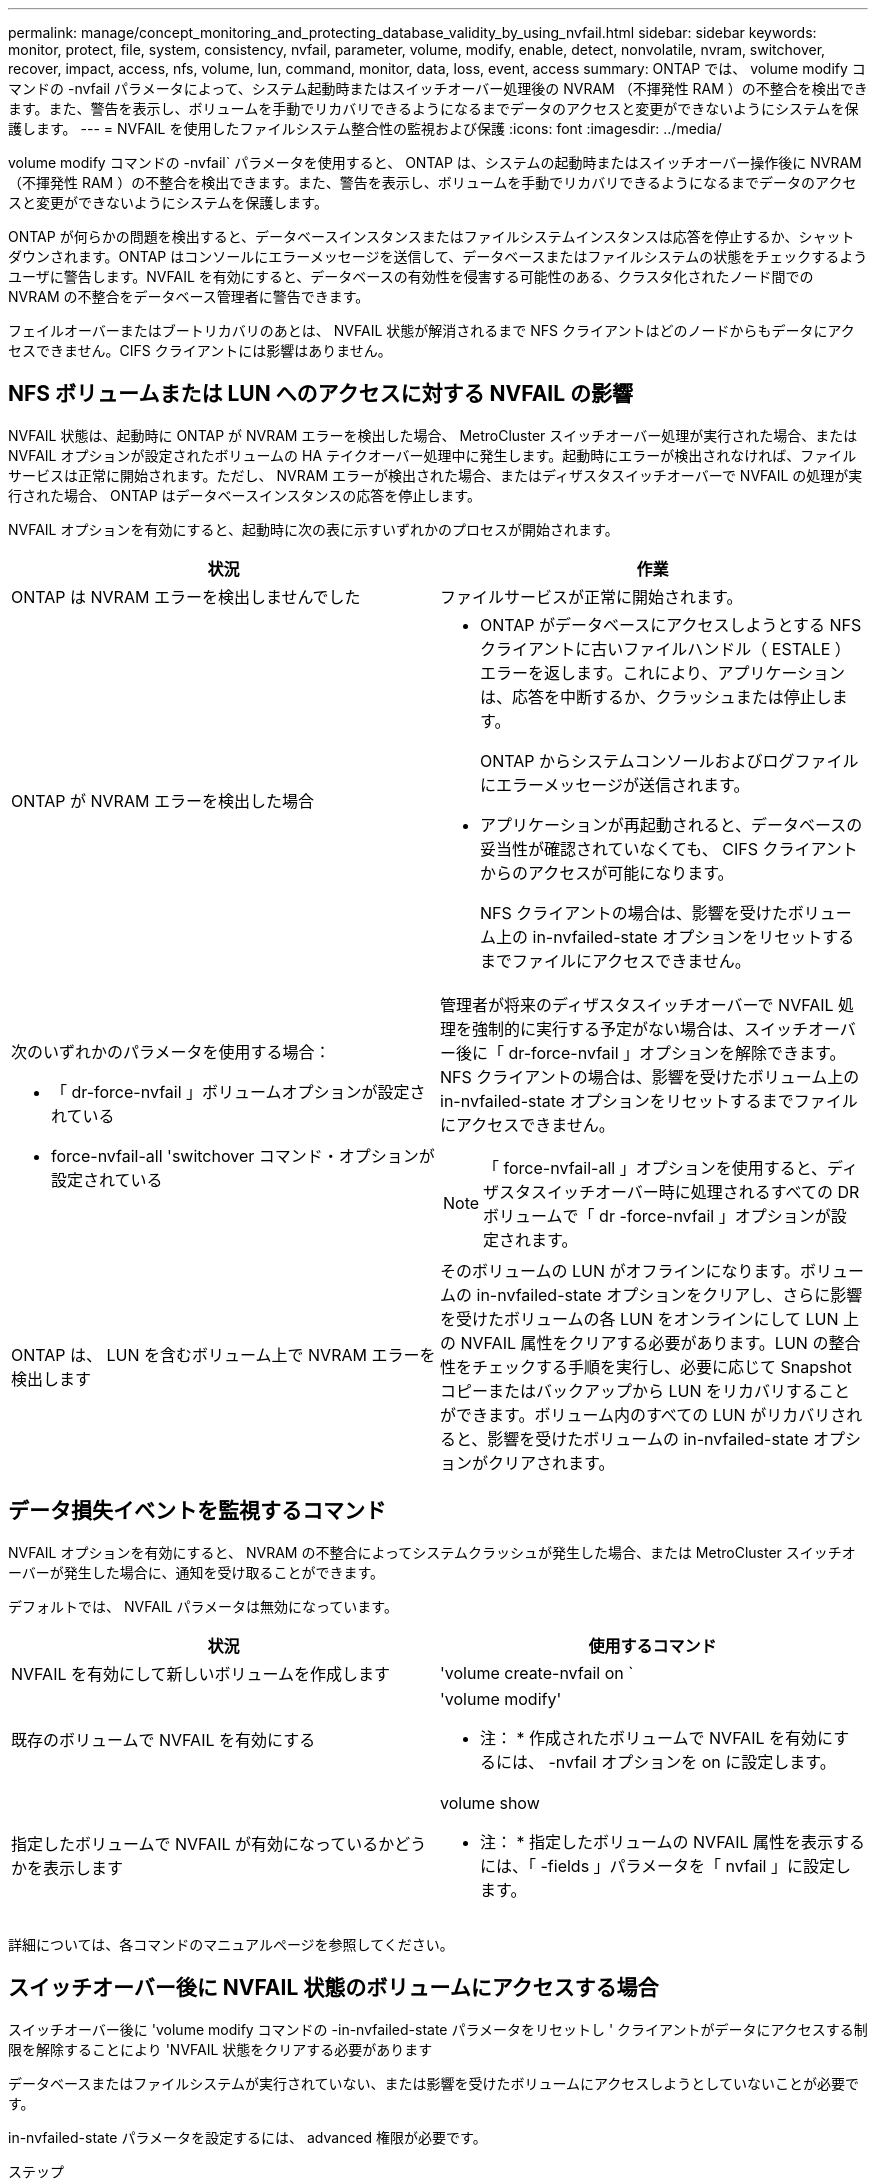 ---
permalink: manage/concept_monitoring_and_protecting_database_validity_by_using_nvfail.html 
sidebar: sidebar 
keywords: monitor, protect, file, system, consistency, nvfail, parameter, volume, modify, enable, detect, nonvolatile, nvram, switchover, recover, impact, access, nfs, volume, lun, command, monitor, data, loss, event, access 
summary: ONTAP では、 volume modify コマンドの -nvfail パラメータによって、システム起動時またはスイッチオーバー処理後の NVRAM （不揮発性 RAM ）の不整合を検出できます。また、警告を表示し、ボリュームを手動でリカバリできるようになるまでデータのアクセスと変更ができないようにシステムを保護します。 
---
= NVFAIL を使用したファイルシステム整合性の監視および保護
:icons: font
:imagesdir: ../media/


[role="lead"]
volume modify コマンドの -nvfail` パラメータを使用すると、 ONTAP は、システムの起動時またはスイッチオーバー操作後に NVRAM （不揮発性 RAM ）の不整合を検出できます。また、警告を表示し、ボリュームを手動でリカバリできるようになるまでデータのアクセスと変更ができないようにシステムを保護します。

ONTAP が何らかの問題を検出すると、データベースインスタンスまたはファイルシステムインスタンスは応答を停止するか、シャットダウンされます。ONTAP はコンソールにエラーメッセージを送信して、データベースまたはファイルシステムの状態をチェックするようユーザに警告します。NVFAIL を有効にすると、データベースの有効性を侵害する可能性のある、クラスタ化されたノード間での NVRAM の不整合をデータベース管理者に警告できます。

フェイルオーバーまたはブートリカバリのあとは、 NVFAIL 状態が解消されるまで NFS クライアントはどのノードからもデータにアクセスできません。CIFS クライアントには影響はありません。



== NFS ボリュームまたは LUN へのアクセスに対する NVFAIL の影響

[role="lead"]
NVFAIL 状態は、起動時に ONTAP が NVRAM エラーを検出した場合、 MetroCluster スイッチオーバー処理が実行された場合、または NVFAIL オプションが設定されたボリュームの HA テイクオーバー処理中に発生します。起動時にエラーが検出されなければ、ファイルサービスは正常に開始されます。ただし、 NVRAM エラーが検出された場合、またはディザスタスイッチオーバーで NVFAIL の処理が実行された場合、 ONTAP はデータベースインスタンスの応答を停止します。

NVFAIL オプションを有効にすると、起動時に次の表に示すいずれかのプロセスが開始されます。

|===
| 状況 | 作業 


 a| 
ONTAP は NVRAM エラーを検出しませんでした
 a| 
ファイルサービスが正常に開始されます。



 a| 
ONTAP が NVRAM エラーを検出した場合
 a| 
* ONTAP がデータベースにアクセスしようとする NFS クライアントに古いファイルハンドル（ ESTALE ）エラーを返します。これにより、アプリケーションは、応答を中断するか、クラッシュまたは停止します。
+
ONTAP からシステムコンソールおよびログファイルにエラーメッセージが送信されます。

* アプリケーションが再起動されると、データベースの妥当性が確認されていなくても、 CIFS クライアントからのアクセスが可能になります。
+
NFS クライアントの場合は、影響を受けたボリューム上の in-nvfailed-state オプションをリセットするまでファイルにアクセスできません。





 a| 
次のいずれかのパラメータを使用する場合：

* 「 dr-force-nvfail 」ボリュームオプションが設定されている
* force-nvfail-all 'switchover コマンド・オプションが設定されている

 a| 
管理者が将来のディザスタスイッチオーバーで NVFAIL 処理を強制的に実行する予定がない場合は、スイッチオーバー後に「 dr-force-nvfail 」オプションを解除できます。NFS クライアントの場合は、影響を受けたボリューム上の in-nvfailed-state オプションをリセットするまでファイルにアクセスできません。


NOTE: 「 force-nvfail-all 」オプションを使用すると、ディザスタスイッチオーバー時に処理されるすべての DR ボリュームで「 dr -force-nvfail 」オプションが設定されます。



 a| 
ONTAP は、 LUN を含むボリューム上で NVRAM エラーを検出します
 a| 
そのボリュームの LUN がオフラインになります。ボリュームの in-nvfailed-state オプションをクリアし、さらに影響を受けたボリュームの各 LUN をオンラインにして LUN 上の NVFAIL 属性をクリアする必要があります。LUN の整合性をチェックする手順を実行し、必要に応じて Snapshot コピーまたはバックアップから LUN をリカバリすることができます。ボリューム内のすべての LUN がリカバリされると、影響を受けたボリュームの in-nvfailed-state オプションがクリアされます。

|===


== データ損失イベントを監視するコマンド

[role="lead"]
NVFAIL オプションを有効にすると、 NVRAM の不整合によってシステムクラッシュが発生した場合、または MetroCluster スイッチオーバーが発生した場合に、通知を受け取ることができます。

デフォルトでは、 NVFAIL パラメータは無効になっています。

[cols="2*"]
|===
| 状況 | 使用するコマンド 


 a| 
NVFAIL を有効にして新しいボリュームを作成します
 a| 
'volume create-nvfail on `



 a| 
既存のボリュームで NVFAIL を有効にする
 a| 
'volume modify'

* 注： * 作成されたボリュームで NVFAIL を有効にするには、 -nvfail オプションを on に設定します。



 a| 
指定したボリュームで NVFAIL が有効になっているかどうかを表示します
 a| 
volume show

* 注： * 指定したボリュームの NVFAIL 属性を表示するには、「 -fields 」パラメータを「 nvfail 」に設定します。

|===
詳細については、各コマンドのマニュアルページを参照してください。



== スイッチオーバー後に NVFAIL 状態のボリュームにアクセスする場合

[role="lead"]
スイッチオーバー後に 'volume modify コマンドの -in-nvfailed-state パラメータをリセットし ' クライアントがデータにアクセスする制限を解除することにより 'NVFAIL 状態をクリアする必要があります

データベースまたはファイルシステムが実行されていない、または影響を受けたボリュームにアクセスしようとしていないことが必要です。

in-nvfailed-state パラメータを設定するには、 advanced 権限が必要です。

.ステップ
. in-nvfailed-state パラメータを false に設定して volume modify コマンドを実行し、ボリュームをリカバリします。


データベースファイルの有効性を調べる方法については、ご使用のデータベースソフトウェアのマニュアルを参照してください。

データベースで LUN が使用されている場合は、 NVRAM 障害後にホストから LUN にアクセスできるようにする手順を確認してください。

link:../manage/concept_monitoring_and_protecting_database_validity_by_using_nvfail.html["NVFAIL を使用したファイルシステム整合性の監視および保護"]



== スイッチオーバー後の NVFAIL 状態にある LUN のリカバリ

[role="lead"]
スイッチオーバーが発生すると、 NVFAIL 状態にある LUN 上のデータにホストがアクセスできなくなります。データベースが LUN にアクセスできるようにするには、いくつかの作業が必要です。

データベースが実行されていないことを確認します。

.手順
. volume modify コマンドの -in-nvfailed-state パラメータをリセットし、 LUN をホストする、影響を受けたボリュームの NVFAIL 状態をクリアします。
. 影響を受けた LUN をオンラインにします。
. LUN でデータの不整合の有無を確認し、これを解決します。
+
これには、ホストベースのリカバリか、 SnapRestore を使用してストレージコントローラ上で実行するリカバリが含まれる場合があります。

. LUN をリカバリしたあと、データベースアプリケーションをオンラインにします。

